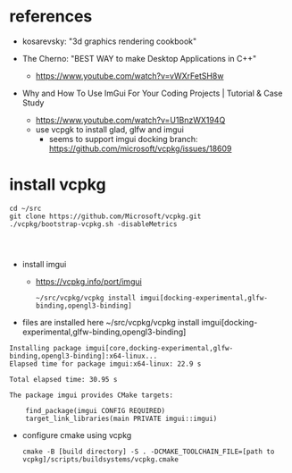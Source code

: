 * references
 - kosarevsky: "3d graphics rendering cookbook"

 - The Cherno: "BEST WAY to make Desktop Applications in C++"
   - https://www.youtube.com/watch?v=vWXrFetSH8w

 - Why and How To Use ImGui For Your Coding Projects | Tutorial & Case Study
   - https://www.youtube.com/watch?v=U1BnzWX194Q
   - use vcpgk to install glad, glfw and imgui
     - seems to support imgui docking branch: https://github.com/microsoft/vcpkg/issues/18609
       
* install vcpkg

  #+begin_example
cd ~/src
git clone https://github.com/Microsoft/vcpkg.git
./vcpkg/bootstrap-vcpkg.sh -disableMetrics



  #+end_example
- install imgui
  - https://vcpkg.info/port/imgui
    #+begin_example
~/src/vcpkg/vcpkg install imgui[docking-experimental,glfw-binding,opengl3-binding]
    #+end_example
- files are installed here ~/src/vcpkg/vcpkg install imgui[docking-experimental,glfw-binding,opengl3-binding]
#+begin_example
Installing package imgui[core,docking-experimental,glfw-binding,opengl3-binding]:x64-linux...
Elapsed time for package imgui:x64-linux: 22.9 s

Total elapsed time: 30.95 s

The package imgui provides CMake targets:

    find_package(imgui CONFIG REQUIRED)
    target_link_libraries(main PRIVATE imgui::imgui)
#+end_example

  
- configure cmake using vcpkg
  #+begin_example
cmake -B [build directory] -S . -DCMAKE_TOOLCHAIN_FILE=[path to vcpkg]/scripts/buildsystems/vcpkg.cmake 
  #+end_example
